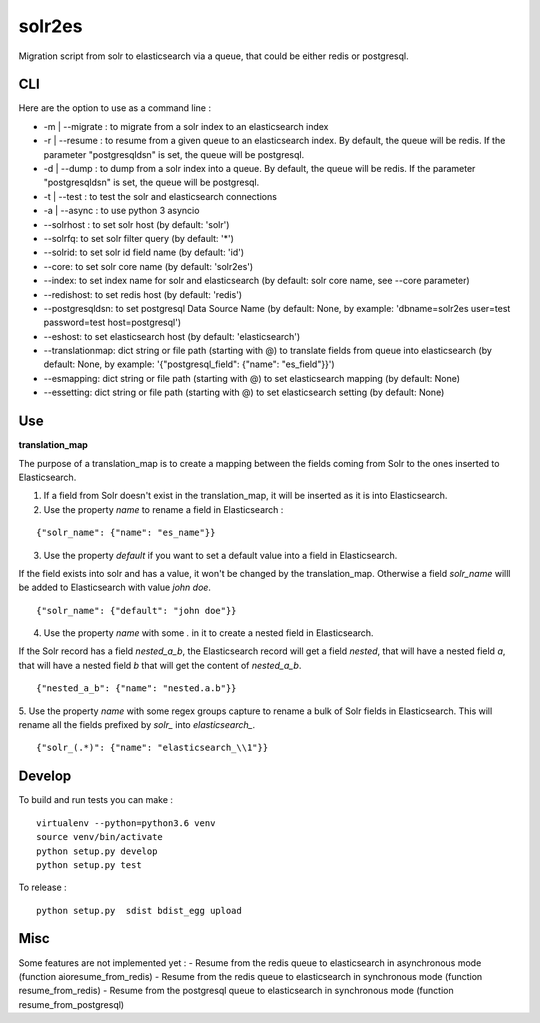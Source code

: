 solr2es
=======

.. image:: https://circleci.com/gh/ICIJ/solr2es.png?style=shield&circle-token=846c844f540fb3746b80b8f12656ddde665b5037
   :alt: Circle CI
   :target: https://circleci.com/gh/ICIJ/solr2es

Migration script from solr to elasticsearch via a queue, that could be either redis or postgresql.


CLI
---

Here are the option to use as a command line :

* -m | --migrate : to migrate from a solr index to an elasticsearch index
* -r | --resume : to resume from a given queue to an elasticsearch index. By default, the queue will be redis. If the parameter "postgresqldsn" is set, the queue will be postgresql.
* -d | --dump : to dump from a solr index into a queue. By default, the queue will be redis.  If the parameter "postgresqldsn" is set, the queue will be postgresql.
* -t | --test : to test the solr and elasticsearch connections
* -a | --async : to use python 3 asyncio
* --solrhost : to set solr host (by default: 'solr')
* --solrfq: to set solr filter query (by default: '*')
* --solrid: to set solr id field name (by default: 'id')
* --core: to set solr core name (by default: 'solr2es')
* --index: to set index name for solr and elasticsearch (by default: solr core name, see --core parameter)
* --redishost: to set redis host (by default: 'redis')
* --postgresqldsn: to set postgresql Data Source Name (by default: None, by example: 'dbname=solr2es user=test password=test host=postgresql')
* --eshost: to set elasticsearch host (by default: 'elasticsearch')
* --translationmap: dict string or file path (starting with @) to translate fields from queue into elasticsearch (by default: None, by example: '{"postgresql_field": {"name": "es_field"}}')
* --esmapping: dict string or file path (starting with @) to set elasticsearch mapping (by default: None)
* --essetting: dict string or file path (starting with @) to set elasticsearch setting (by default: None)


.. image:: examples/solr2es_process.png
    :alt: solr2es process


Use
---

**translation_map**


The purpose of a translation_map is to create a mapping between the fields coming from Solr to the ones inserted to Elasticsearch.

1. If a field from Solr doesn't exist in the translation_map, it will be inserted as it is into Elasticsearch.

2. Use the property *name* to rename a field in Elasticsearch :

::

    {"solr_name": {"name": "es_name"}}


3. Use the property *default* if you want to set a default value into a field in Elasticsearch.

If the field exists into solr and has a value, it won't be changed by the translation_map.
Otherwise a field *solr_name* willl be added to Elasticsearch with value *john doe*.

::

    {"solr_name": {"default": "john doe"}}

4. Use the property *name* with some *.* in it to create a nested field in Elasticsearch.

If the Solr record has a field *nested_a_b*, the Elasticsearch record will get a field *nested*, that will have a nested field *a*, that will have a nested field *b* that will get the content of *nested_a_b*.

::

    {"nested_a_b": {"name": "nested.a.b"}}


5. Use the property *name* with some regex groups capture to rename a bulk of Solr fields in Elasticsearch.
This will rename all the fields prefixed by *solr_* into *elasticsearch_*.

::

    {"solr_(.*)": {"name": "elasticsearch_\\1"}}


Develop
-------

To build and run tests you can make :

::

    virtualenv --python=python3.6 venv
    source venv/bin/activate
    python setup.py develop
    python setup.py test

To release :

::

    python setup.py  sdist bdist_egg upload


Misc
----

Some features are not implemented yet :
- Resume from the redis queue to elasticsearch in asynchronous mode (function aioresume_from_redis)
- Resume from the redis queue to elasticsearch in synchronous mode (function resume_from_redis)
- Resume from the postgresql queue to elasticsearch in synchronous mode (function resume_from_postgresql)